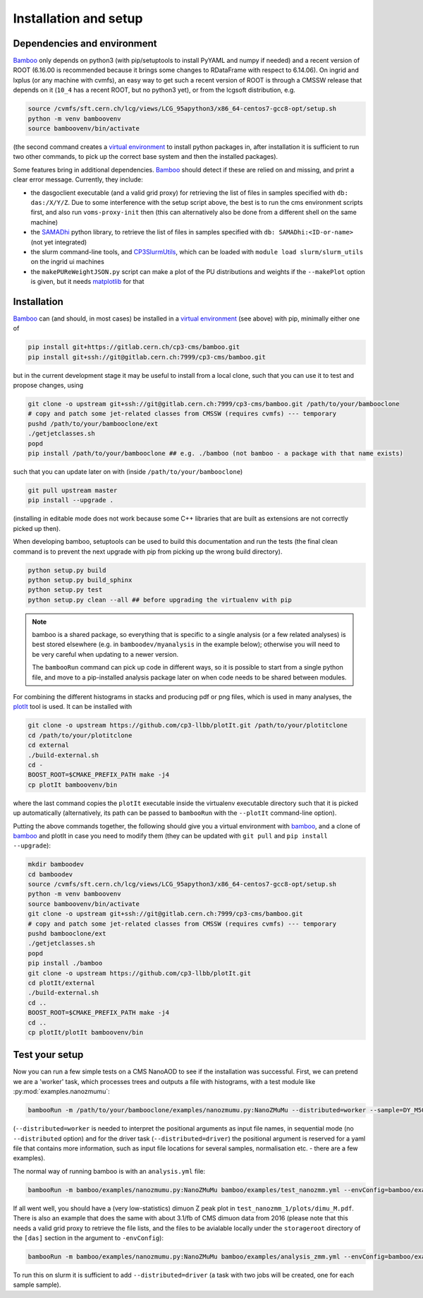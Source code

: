Installation and setup
======================

Dependencies and environment
----------------------------

Bamboo_ only depends on python3 (with pip/setuptools to install PyYAML and
numpy if needed) and a recent version of ROOT (6.16.00 is recommended because
it brings some changes to RDataFrame with respect to 6.14.06).
On ingrid and lxplus (or any machine with cvmfs), an easy way to get such
a recent version of ROOT is through a CMSSW release that depends on it (``10_4``
has a recent ROOT, but no python3 yet), or from the lcgsoft distribution, e.g.

.. code-block:: sh

   source /cvmfs/sft.cern.ch/lcg/views/LCG_95apython3/x86_64-centos7-gcc8-opt/setup.sh
   python -m venv bamboovenv
   source bamboovenv/bin/activate

(the second command creates a `virtual environment`_
to install python packages in, after installation it is sufficient to run two
other commands, to pick up the correct base system and then the installed
packages).

Some features bring in additional dependencies. Bamboo_ should detect if these
are relied on and missing, and print a clear error message.
Currently, they include:

- the dasgoclient executable (and a valid grid proxy) for retrieving the list
  of files in samples specified with ``db: das:/X/Y/Z``. Due to some
  interference with the setup script above, the best is to run the cms
  environment scripts first, and also run ``voms-proxy-init`` then (this can
  alternatively also be done from a different shell on the same machine)
- the SAMADhi_ python library, to retrieve the list of files in samples
  specified with ``db: SAMADhi:<ID-or-name>`` (not yet integrated)
- the slurm command-line tools, and CP3SlurmUtils_, which can be loaded with
  ``module load slurm/slurm_utils`` on the ingrid ui machines
- the ``makePUReWeightJSON.py`` script can make a plot of the PU distributions
  and weights if the ``--makePlot`` option is given, but it needs matplotlib_
  for that

Installation
------------

Bamboo_ can (and should, in most cases) be installed in a
`virtual environment`_ (see above) with pip, minimally either one of

.. code-block:: sh

   pip install git+https://gitlab.cern.ch/cp3-cms/bamboo.git
   pip install git+ssh://git@gitlab.cern.ch:7999/cp3-cms/bamboo.git

but in the current development stage it may be useful to install from
a local clone, such that you can use it to test and propose changes, using

.. code-block:: sh

   git clone -o upstream git+ssh://git@gitlab.cern.ch:7999/cp3-cms/bamboo.git /path/to/your/bambooclone
   # copy and patch some jet-related classes from CMSSW (requires cvmfs) --- temporary
   pushd /path/to/your/bambooclone/ext
   ./getjetclasses.sh
   popd
   pip install /path/to/your/bambooclone ## e.g. ./bamboo (not bamboo - a package with that name exists)

such that you can update later on with (inside ``/path/to/your/bambooclone``)

.. code-block:: sh

   git pull upstream master
   pip install --upgrade .

(installing in editable mode does not work because some C++ libraries that are
built as extensions are not correctly picked up then).

When developing bamboo, setuptools can be used to build this documentation and
run the tests (the final clean command is to prevent the next upgrade with pip
from picking up the wrong build directory).

.. code-block:: sh

   python setup.py build
   python setup.py build_sphinx
   python setup.py test
   python setup.py clean --all ## before upgrading the virtualenv with pip

.. note::

   bamboo is a shared package, so everything that is specific to a single
   analysis (or a few related analyses) is best stored elsewhere (e.g. in
   ``bamboodev/myanalysis`` in the example below); otherwise you will need to
   be very careful when updating to a newer version.

   The ``bambooRun`` command can pick up code in different ways, so it is
   possible to start from a single python file, and move to a pip-installed
   analysis package later on when code needs to be shared between modules.

For combining the different histograms in stacks and producing pdf or png files,
which is used in many analyses, the plotIt_ tool is used.
It can be installed with

.. code-block:: sh

   git clone -o upstream https://github.com/cp3-llbb/plotIt.git /path/to/your/plotitclone
   cd /path/to/your/plotitclone
   cd external
   ./build-external.sh
   cd -
   BOOST_ROOT=$CMAKE_PREFIX_PATH make -j4
   cp plotIt bamboovenv/bin

where the last command copies the ``plotIt`` executable inside the virtualenv
executable directory such that it is picked up automatically (alternatively, its
path can be passed to ``bambooRun`` with the ``--plotIt`` command-line option).

Putting the above commands together, the following should give you a virtual
environment with bamboo_, and a clone of bamboo_ and plotIt in case you need to
modify them (they can be updated with ``git pull`` and ``pip install --upgrade``):

.. code-block:: sh

   mkdir bamboodev
   cd bamboodev
   source /cvmfs/sft.cern.ch/lcg/views/LCG_95apython3/x86_64-centos7-gcc8-opt/setup.sh
   python -m venv bamboovenv
   source bamboovenv/bin/activate
   git clone -o upstream git+ssh://git@gitlab.cern.ch:7999/cp3-cms/bamboo.git
   # copy and patch some jet-related classes from CMSSW (requires cvmfs) --- temporary
   pushd bambooclone/ext
   ./getjetclasses.sh
   popd
   pip install ./bamboo
   git clone -o upstream https://github.com/cp3-llbb/plotIt.git
   cd plotIt/external
   ./build-external.sh
   cd ..
   BOOST_ROOT=$CMAKE_PREFIX_PATH make -j4
   cd ..
   cp plotIt/plotIt bamboovenv/bin

Test your setup
---------------

Now you can run a few simple tests on a CMS NanoAOD to see if the installation
was successful.
First, we can pretend we are a 'worker' task, which processes trees and outputs
a file with histograms, with a test module like :py:mod:`examples.nanozmumu`:

.. code-block:: sh

   bambooRun -m /path/to/your/bambooclone/examples/nanozmumu.py:NanoZMuMu --distributed=worker --sample=DY_M50 /path/to/your/bambooclone/tests/data/DY_M50_2016.root -o testh1.root

(``--distributed=worker`` is needed to interpret the positional arguments as
input file names, in sequential mode (no ``--distributed`` option) and for
the driver task (``--distributed=driver``) the positional argument is reserved
for a yaml file that contains more information, such as input file locations
for several samples, normalisation etc. - there are a few examples).

The normal way of running bamboo is with an ``analysis.yml`` file:

.. code-block:: sh

   bambooRun -m bamboo/examples/nanozmumu.py:NanoZMuMu bamboo/examples/test_nanozmm.yml --envConfig=bamboo/examples/ingrid.ini -o test_nanozmm_1

If all went well, you should have a (very low-statistics) dimuon Z peak plot in
``test_nanozmm_1/plots/dimu_M.pdf``.
There is also an example that does the same with about 3.1/fb of CMS dimuon data
from 2016 (please note that this needs a valid grid proxy to retrieve the file
lists, and the files to be avialable locally under the ``storageroot`` directory
of the ``[das]`` section in the argument to ``-envConfig``):

.. code-block:: sh

   bambooRun -m bamboo/examples/nanozmumu.py:NanoZMuMu bamboo/examples/analysis_zmm.yml --envConfig=bamboo/examples/ingrid.ini -o test_nanozmm_2

To run this on slurm it is sufficient to add ``--distributed=driver`` (a task
with two jobs will be created, one for each sample sample).


.. _bamboo: https://cp3.irmp.ucl.ac.be/~pdavid/bamboo/index.html

.. _CP3SlurmUtils: https://cp3-git.irmp.ucl.ac.be/cp3-support/helpdesk/wikis/Slurm#the-cp3slurmutils-package

.. _matplotlib: https://matplotlib.org

.. _SAMADhi: https://cp3.irmp.ucl.ac.be/samadhi/index.php

.. _virtual environment: https://packaging.python.org/tutorials/installing-packages/#creating-virtual-environments

.. _plotIt: https://github.com/cp3-llbb/plotIt

.. |---| unicode:: U+2014
   :trim:

